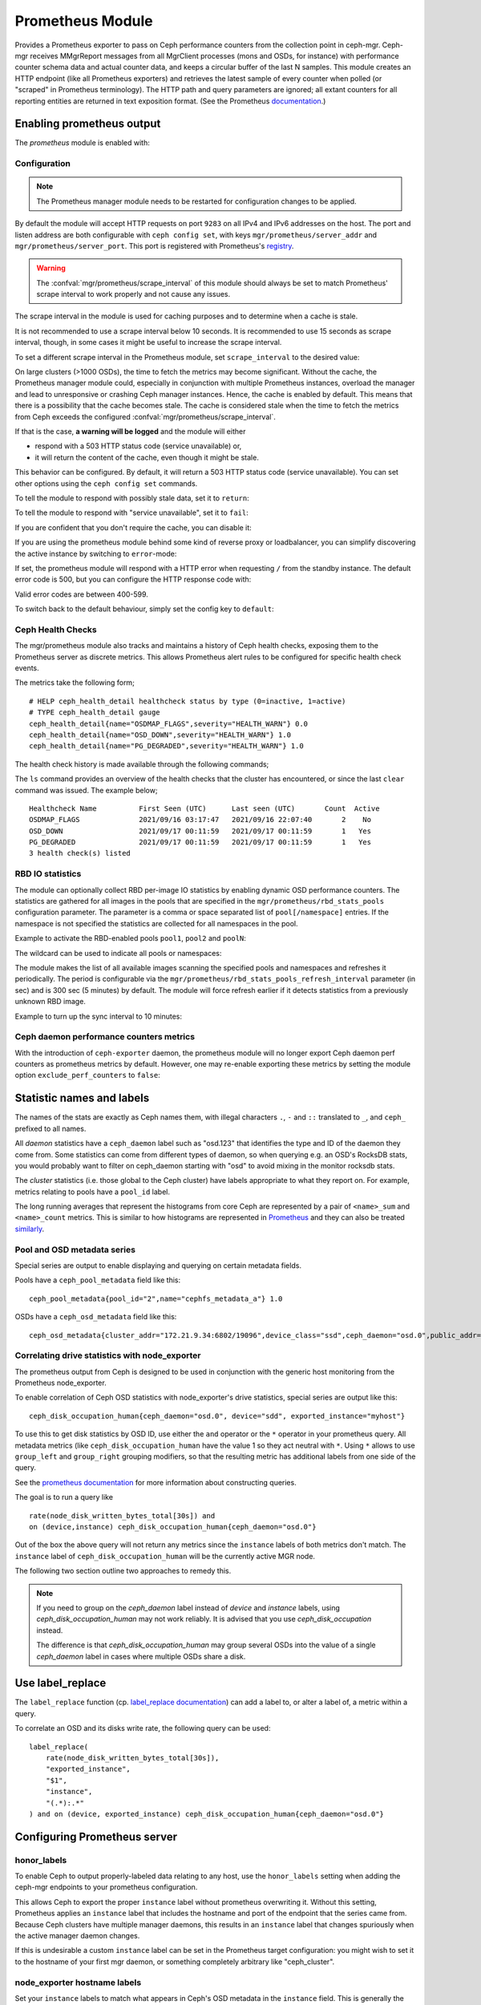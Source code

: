 .. _mgr-prometheus:

=================
Prometheus Module
=================

Provides a Prometheus exporter to pass on Ceph performance counters
from the collection point in ceph-mgr.  Ceph-mgr receives MMgrReport
messages from all MgrClient processes (mons and OSDs, for instance)
with performance counter schema data and actual counter data, and keeps
a circular buffer of the last N samples.  This module creates an HTTP
endpoint (like all Prometheus exporters) and retrieves the latest sample
of every counter when polled (or "scraped" in Prometheus terminology).
The HTTP path and query parameters are ignored; all extant counters
for all reporting entities are returned in text exposition format.
(See the Prometheus `documentation <https://prometheus.io/docs/instrumenting/exposition_formats/#text-format-details>`_.)

Enabling prometheus output
==========================

The *prometheus* module is enabled with:

.. prompt:: bash #

   ceph mgr module enable prometheus

Configuration
-------------

.. note::

    The Prometheus manager module needs to be restarted for configuration changes to be applied.

.. mgr_module:: prometheus
.. confval:: server_addr
.. confval:: server_port
.. confval:: scrape_interval
.. confval:: cache
.. confval:: stale_cache_strategy
.. confval:: rbd_stats_pools
.. confval:: rbd_stats_pools_refresh_interval
.. confval:: standby_behaviour
.. confval:: standby_error_status_code
.. confval:: exclude_perf_counters

By default the module will accept HTTP requests on port ``9283`` on all IPv4
and IPv6 addresses on the host.  The port and listen address are both
configurable with ``ceph config set``, with keys
``mgr/prometheus/server_addr`` and ``mgr/prometheus/server_port``.  This port
is registered with Prometheus's `registry
<https://github.com/prometheus/prometheus/wiki/Default-port-allocations>`_.

.. prompt:: bash #
   
   ceph config set mgr mgr/prometheus/server_addr 0.0.0.0
   ceph config set mgr mgr/prometheus/server_port 9283

.. warning::

    The :confval:`mgr/prometheus/scrape_interval` of this module should always be set to match
    Prometheus' scrape interval to work properly and not cause any issues.

The scrape interval in the module is used for caching purposes
and to determine when a cache is stale.

It is not recommended to use a scrape interval below 10 seconds.  It is
recommended to use 15 seconds as scrape interval, though, in some cases it
might be useful to increase the scrape interval.

To set a different scrape interval in the Prometheus module, set
``scrape_interval`` to the desired value:

.. prompt:: bash #

   ceph config set mgr mgr/prometheus/scrape_interval 20

On large clusters (>1000 OSDs), the time to fetch the metrics may become
significant.  Without the cache, the Prometheus manager module could, especially
in conjunction with multiple Prometheus instances, overload the manager and lead
to unresponsive or crashing Ceph manager instances.  Hence, the cache is enabled
by default.  This means that there is a possibility that the cache becomes
stale.  The cache is considered stale when the time to fetch the metrics from
Ceph exceeds the configured :confval:`mgr/prometheus/scrape_interval`.

If that is the case, **a warning will be logged** and the module will either

* respond with a 503 HTTP status code (service unavailable) or,
* it will return the content of the cache, even though it might be stale.

This behavior can be configured. By default, it will return a 503 HTTP status
code (service unavailable). You can set other options using the ``ceph config
set`` commands.

To tell the module to respond with possibly stale data, set it to ``return``:

.. prompt:: bash #

    ceph config set mgr mgr/prometheus/stale_cache_strategy return

To tell the module to respond with "service unavailable", set it to ``fail``:

.. prompt:: bash #

   ceph config set mgr mgr/prometheus/stale_cache_strategy fail

If you are confident that you don't require the cache, you can disable it:

.. prompt:: bash #

   ceph config set mgr mgr/prometheus/cache false

If you are using the prometheus module behind some kind of reverse proxy or
loadbalancer, you can simplify discovering the active instance by switching
to ``error``-mode:

.. prompt:: bash #

   ceph config set mgr mgr/prometheus/standby_behaviour error

If set, the prometheus module will respond with a HTTP error when requesting ``/``
from the standby instance. The default error code is 500, but you can configure
the HTTP response code with:

.. prompt:: bash #

   ceph config set mgr mgr/prometheus/standby_error_status_code 503

Valid error codes are between 400-599.

To switch back to the default behaviour, simply set the config key to ``default``:

.. prompt:: bash #

   ceph config set mgr mgr/prometheus/standby_behaviour default

.. _prometheus-rbd-io-statistics:

Ceph Health Checks
------------------

The mgr/prometheus module also tracks and maintains a history of Ceph health checks,
exposing them to the Prometheus server as discrete metrics. This allows Prometheus
alert rules to be configured for specific health check events.

The metrics take the following form;

::

    # HELP ceph_health_detail healthcheck status by type (0=inactive, 1=active)
    # TYPE ceph_health_detail gauge
    ceph_health_detail{name="OSDMAP_FLAGS",severity="HEALTH_WARN"} 0.0
    ceph_health_detail{name="OSD_DOWN",severity="HEALTH_WARN"} 1.0
    ceph_health_detail{name="PG_DEGRADED",severity="HEALTH_WARN"} 1.0

The health check history is made available through the following commands;

.. prompt:: bash #

   ceph healthcheck history ls [--format {plain|json|json-pretty}]
   ceph healthcheck history clear

The ``ls`` command provides an overview of the health checks that the cluster has
encountered, or since the last ``clear`` command was issued. The example below;

.. prompt:: bash #

   ceph healthcheck history ls

::

    Healthcheck Name          First Seen (UTC)      Last seen (UTC)       Count  Active
    OSDMAP_FLAGS              2021/09/16 03:17:47   2021/09/16 22:07:40       2    No
    OSD_DOWN                  2021/09/17 00:11:59   2021/09/17 00:11:59       1   Yes
    PG_DEGRADED               2021/09/17 00:11:59   2021/09/17 00:11:59       1   Yes
    3 health check(s) listed


RBD IO statistics
-----------------

The module can optionally collect RBD per-image IO statistics by enabling
dynamic OSD performance counters. The statistics are gathered for all images
in the pools that are specified in the ``mgr/prometheus/rbd_stats_pools``
configuration parameter. The parameter is a comma or space separated list
of ``pool[/namespace]`` entries. If the namespace is not specified the
statistics are collected for all namespaces in the pool.

Example to activate the RBD-enabled pools ``pool1``, ``pool2`` and ``poolN``:

.. prompt:: bash #

   ceph config set mgr mgr/prometheus/rbd_stats_pools "pool1,pool2,poolN"

The wildcard can be used to indicate all pools or namespaces:

.. prompt:: bash #

   ceph config set mgr mgr/prometheus/rbd_stats_pools "*"

The module makes the list of all available images scanning the specified
pools and namespaces and refreshes it periodically. The period is
configurable via the ``mgr/prometheus/rbd_stats_pools_refresh_interval``
parameter (in sec) and is 300 sec (5 minutes) by default. The module will
force refresh earlier if it detects statistics from a previously unknown
RBD image.

Example to turn up the sync interval to 10 minutes:

.. prompt:: bash #

   ceph config set mgr mgr/prometheus/rbd_stats_pools_refresh_interval 600

Ceph daemon performance counters metrics
-----------------------------------------

With the introduction of ``ceph-exporter`` daemon, the prometheus module will no longer export Ceph daemon
perf counters as prometheus metrics by default. However, one may re-enable exporting these metrics by setting
the module option ``exclude_perf_counters`` to ``false``:

.. prompt:: bash #

   ceph config set mgr mgr/prometheus/exclude_perf_counters false

Statistic names and labels
==========================

The names of the stats are exactly as Ceph names them, with
illegal characters ``.``, ``-`` and ``::`` translated to ``_``,
and ``ceph_`` prefixed to all names.


All *daemon* statistics have a ``ceph_daemon`` label such as "osd.123"
that identifies the type and ID of the daemon they come from.  Some
statistics can come from different types of daemon, so when querying
e.g. an OSD's RocksDB stats, you would probably want to filter
on ceph_daemon starting with "osd" to avoid mixing in the monitor
rocksdb stats.


The *cluster* statistics (i.e. those global to the Ceph cluster)
have labels appropriate to what they report on.  For example,
metrics relating to pools have a ``pool_id`` label.


The long running averages that represent the histograms from core Ceph
are represented by a pair of ``<name>_sum`` and ``<name>_count`` metrics.
This is similar to how histograms are represented in `Prometheus <https://prometheus.io/docs/concepts/metric_types/#histogram>`_
and they can also be treated `similarly <https://prometheus.io/docs/practices/histograms/>`_.

Pool and OSD metadata series
----------------------------

Special series are output to enable displaying and querying on
certain metadata fields.

Pools have a ``ceph_pool_metadata`` field like this:

::

    ceph_pool_metadata{pool_id="2",name="cephfs_metadata_a"} 1.0

OSDs have a ``ceph_osd_metadata`` field like this:

::

    ceph_osd_metadata{cluster_addr="172.21.9.34:6802/19096",device_class="ssd",ceph_daemon="osd.0",public_addr="172.21.9.34:6801/19096",weight="1.0"} 1.0


Correlating drive statistics with node_exporter
-----------------------------------------------

The prometheus output from Ceph is designed to be used in conjunction
with the generic host monitoring from the Prometheus node_exporter.

To enable correlation of Ceph OSD statistics with node_exporter's
drive statistics, special series are output like this:

::

    ceph_disk_occupation_human{ceph_daemon="osd.0", device="sdd", exported_instance="myhost"}

To use this to get disk statistics by OSD ID, use either the ``and`` operator or
the ``*`` operator in your prometheus query. All metadata metrics (like
``ceph_disk_occupation_human`` have the value 1 so they act neutral with ``*``. Using ``*``
allows to use ``group_left`` and ``group_right`` grouping modifiers, so that
the resulting metric has additional labels from one side of the query.

See the
`prometheus documentation`__ for more information about constructing queries.

__ https://prometheus.io/docs/prometheus/latest/querying/basics

The goal is to run a query like

::

    rate(node_disk_written_bytes_total[30s]) and
    on (device,instance) ceph_disk_occupation_human{ceph_daemon="osd.0"}

Out of the box the above query will not return any metrics since the ``instance`` labels of
both metrics don't match. The ``instance`` label of ``ceph_disk_occupation_human``
will be the currently active MGR node.

The following two section outline two approaches to remedy this.

.. note::

    If you need to group on the `ceph_daemon` label instead of `device` and
    `instance` labels, using `ceph_disk_occupation_human` may not work reliably.
    It is advised that you use `ceph_disk_occupation` instead.

    The difference is that `ceph_disk_occupation_human` may group several OSDs
    into the value of a single `ceph_daemon` label in cases where multiple OSDs
    share a disk.

Use label_replace
=================

The ``label_replace`` function (cp.
`label_replace documentation <https://prometheus.io/docs/prometheus/latest/querying/functions/#label_replace>`_)
can add a label to, or alter a label of, a metric within a query.

To correlate an OSD and its disks write rate, the following query can be used:

::

    label_replace(
        rate(node_disk_written_bytes_total[30s]),
        "exported_instance",
        "$1",
        "instance",
        "(.*):.*"
    ) and on (device, exported_instance) ceph_disk_occupation_human{ceph_daemon="osd.0"}

Configuring Prometheus server
=============================

honor_labels
------------

To enable Ceph to output properly-labeled data relating to any host,
use the ``honor_labels`` setting when adding the ceph-mgr endpoints
to your prometheus configuration.

This allows Ceph to export the proper ``instance`` label without prometheus
overwriting it. Without this setting, Prometheus applies an ``instance`` label
that includes the hostname and port of the endpoint that the series came from.
Because Ceph clusters have multiple manager daemons, this results in an
``instance`` label that changes spuriously when the active manager daemon
changes.

If this is undesirable a custom ``instance`` label can be set in the
Prometheus target configuration: you might wish to set it to the hostname
of your first mgr daemon, or something completely arbitrary like "ceph_cluster".

node_exporter hostname labels
-----------------------------

Set your ``instance`` labels to match what appears in Ceph's OSD metadata
in the ``instance`` field.  This is generally the short hostname of the node.

This is only necessary if you want to correlate Ceph stats with host stats,
but you may find it useful to do it in all cases in case you want to do
the correlation in the future.

Example configuration
---------------------

This example shows a single node configuration running ceph-mgr and
node_exporter on a server called ``senta04``. Note that this requires one
to add an appropriate and unique ``instance`` label to each ``node_exporter`` target.

This is just an example: there are other ways to configure prometheus
scrape targets and label rewrite rules.

prometheus.yml
~~~~~~~~~~~~~~

::

    global:
      scrape_interval:     15s
      evaluation_interval: 15s

    scrape_configs:
      - job_name: 'node'
        file_sd_configs:
          - files:
            - node_targets.yml
      - job_name: 'ceph'
        honor_labels: true
        file_sd_configs:
          - files:
            - ceph_targets.yml


ceph_targets.yml
~~~~~~~~~~~~~~~~


::

    [
        {
            "targets": [ "senta04.mydomain.com:9283" ],
            "labels": {}
        }
    ]


node_targets.yml
~~~~~~~~~~~~~~~~

::

    [
        {
            "targets": [ "senta04.mydomain.com:9100" ],
            "labels": {
                "instance": "senta04"
            }
        }
    ]


Notes
=====

Counters and gauges are exported; currently histograms and long-running
averages are not.  It's possible that Ceph's 2-D histograms could be
reduced to two separate 1-D histograms, and that long-running averages
could be exported as Prometheus' Summary type.

Timestamps, as with many Prometheus exporters, are established by
the server's scrape time (Prometheus expects that it is polling the
actual counter process synchronously).  It is possible to supply a
timestamp along with the stat report, but the Prometheus team strongly
advises against this.  This means that timestamps will be delayed by
an unpredictable amount; it's not clear if this will be problematic,
but it's worth knowing about.
